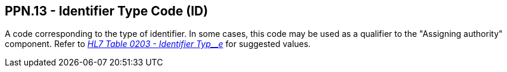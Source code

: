 == PPN.13 - Identifier Type Code (ID)

[datatype-definition]
A code corresponding to the type of identifier. In some cases, this code may be used as a qualifier to the "Assigning authority" component. Refer to file:///E:\V2\v2.9%20final%20Nov%20from%20Frank\V29_CH02C_Tables.docx#HL70203[_HL7 Table 0203 - Identifier Typ__e_] for suggested values.

